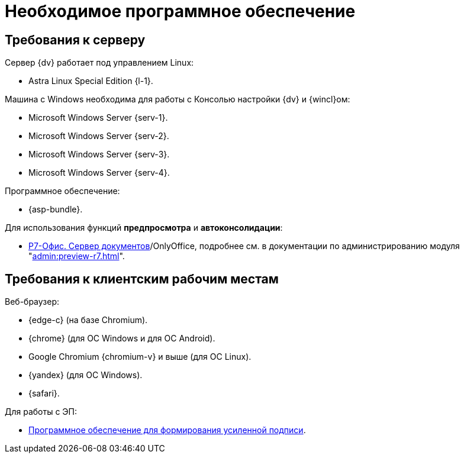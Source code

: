 = Необходимое программное обеспечение

== Требования к серверу

[#linux]
.Сервер {dv} работает под управлением Linux:
* Astra Linux Special Edition {l-1}.
// * Ubuntu Jammy {l-2}.
// * Ubuntu Focal {l-3}.
// * Debian Bullseye {l-4}.
// * Debian Buster {l-5}.

[#windows]
.Машина с Windows необходима для работы с Консолью настройки {dv} и {wincl}ом:
* Microsoft Windows Server {serv-1}.
* Microsoft Windows Server {serv-2}.
* Microsoft Windows Server {serv-3}.
* Microsoft Windows Server {serv-4}.

.Программное обеспечение:
// * IIS версий {iis}. Должны быть включены компоненты IISfootnote:[Устанавливаются с помощью menu:Диспетчера серверов[Роли и компоненты].]: ASP.NET, HTTP Redirect, Application Initialization.
* {asp-bundle}.
// * Microsoft .NET Framework {net-v1}.

[#r7office]
.Для использования функций *предпросмотра* и *автоконсолидации*:
* https://r7-office.ru/downloadserver_doc[Р7-Офис. Сервер документов]/OnlyOffice, подробнее см. в документации по администрированию модуля "xref:admin:preview-r7.adoc[]".

[#browser]
== Требования к клиентским рабочим местам

.Веб-браузер:
* {edge-c} (на базе Chromium).
* {chrome} (для OC Windows и для OC Android).
* Google Chromium {chromium-v} и выше (для ОС Linux).
* {yandex} (для ОС Windows).
* {safari}.

// [#autoconsolidation]
// .Для использования функции автоконсолидации:
// . Microsoft Word {word}.

// .Для работы программы _DVWebTool_:
// . Microsoft .NET Framework {net-v1}.
// . Операционная система Microsoft Windows {win}.
// . xref:requirements-signature.adoc[Программное обеспечение для формирования усиленной подписи].

.Для работы с ЭП:
// . Microsoft .NET Framework {net-v1}.
// . Операционная система Microsoft Windows {win}.
* xref:requirements-signature.adoc[Программное обеспечение для формирования усиленной подписи].
